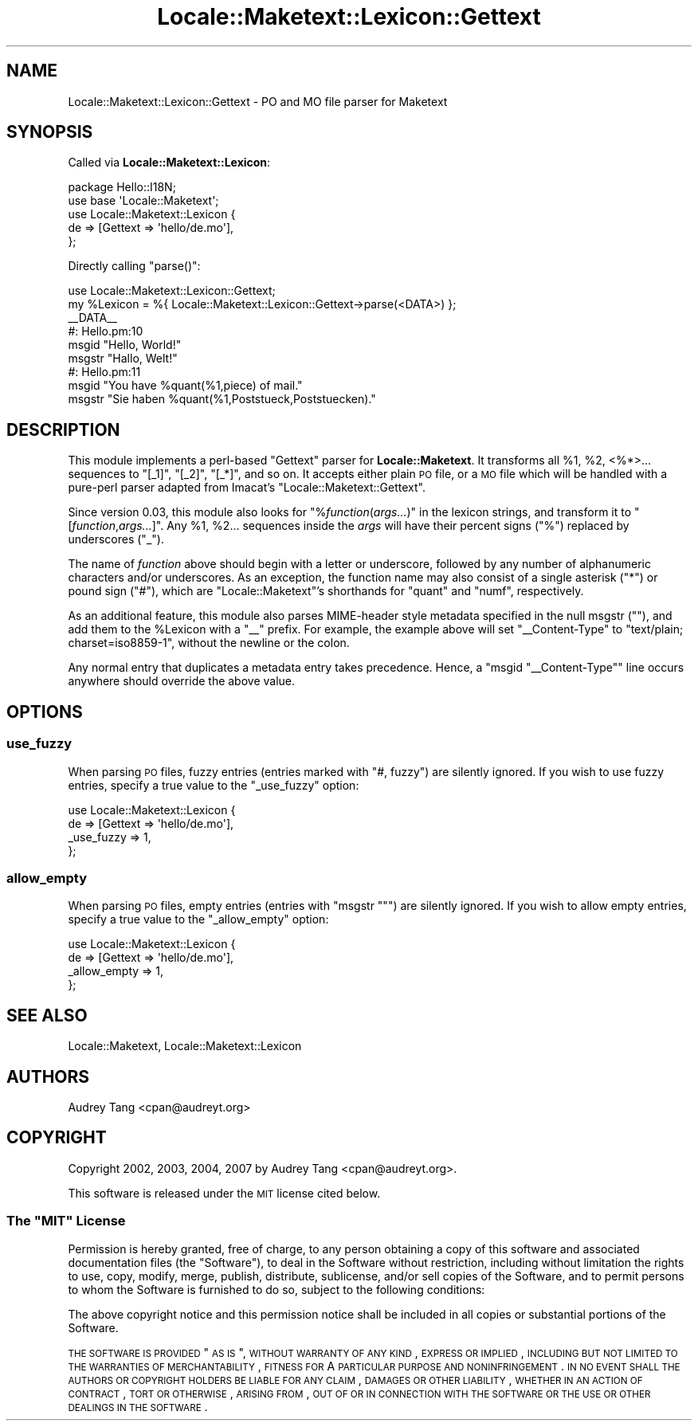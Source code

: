 .\" Automatically generated by Pod::Man 2.23 (Pod::Simple 3.14)
.\"
.\" Standard preamble:
.\" ========================================================================
.de Sp \" Vertical space (when we can't use .PP)
.if t .sp .5v
.if n .sp
..
.de Vb \" Begin verbatim text
.ft CW
.nf
.ne \\$1
..
.de Ve \" End verbatim text
.ft R
.fi
..
.\" Set up some character translations and predefined strings.  \*(-- will
.\" give an unbreakable dash, \*(PI will give pi, \*(L" will give a left
.\" double quote, and \*(R" will give a right double quote.  \*(C+ will
.\" give a nicer C++.  Capital omega is used to do unbreakable dashes and
.\" therefore won't be available.  \*(C` and \*(C' expand to `' in nroff,
.\" nothing in troff, for use with C<>.
.tr \(*W-
.ds C+ C\v'-.1v'\h'-1p'\s-2+\h'-1p'+\s0\v'.1v'\h'-1p'
.ie n \{\
.    ds -- \(*W-
.    ds PI pi
.    if (\n(.H=4u)&(1m=24u) .ds -- \(*W\h'-12u'\(*W\h'-12u'-\" diablo 10 pitch
.    if (\n(.H=4u)&(1m=20u) .ds -- \(*W\h'-12u'\(*W\h'-8u'-\"  diablo 12 pitch
.    ds L" ""
.    ds R" ""
.    ds C` ""
.    ds C' ""
'br\}
.el\{\
.    ds -- \|\(em\|
.    ds PI \(*p
.    ds L" ``
.    ds R" ''
'br\}
.\"
.\" Escape single quotes in literal strings from groff's Unicode transform.
.ie \n(.g .ds Aq \(aq
.el       .ds Aq '
.\"
.\" If the F register is turned on, we'll generate index entries on stderr for
.\" titles (.TH), headers (.SH), subsections (.SS), items (.Ip), and index
.\" entries marked with X<> in POD.  Of course, you'll have to process the
.\" output yourself in some meaningful fashion.
.ie \nF \{\
.    de IX
.    tm Index:\\$1\t\\n%\t"\\$2"
..
.    nr % 0
.    rr F
.\}
.el \{\
.    de IX
..
.\}
.\"
.\" Accent mark definitions (@(#)ms.acc 1.5 88/02/08 SMI; from UCB 4.2).
.\" Fear.  Run.  Save yourself.  No user-serviceable parts.
.    \" fudge factors for nroff and troff
.if n \{\
.    ds #H 0
.    ds #V .8m
.    ds #F .3m
.    ds #[ \f1
.    ds #] \fP
.\}
.if t \{\
.    ds #H ((1u-(\\\\n(.fu%2u))*.13m)
.    ds #V .6m
.    ds #F 0
.    ds #[ \&
.    ds #] \&
.\}
.    \" simple accents for nroff and troff
.if n \{\
.    ds ' \&
.    ds ` \&
.    ds ^ \&
.    ds , \&
.    ds ~ ~
.    ds /
.\}
.if t \{\
.    ds ' \\k:\h'-(\\n(.wu*8/10-\*(#H)'\'\h"|\\n:u"
.    ds ` \\k:\h'-(\\n(.wu*8/10-\*(#H)'\`\h'|\\n:u'
.    ds ^ \\k:\h'-(\\n(.wu*10/11-\*(#H)'^\h'|\\n:u'
.    ds , \\k:\h'-(\\n(.wu*8/10)',\h'|\\n:u'
.    ds ~ \\k:\h'-(\\n(.wu-\*(#H-.1m)'~\h'|\\n:u'
.    ds / \\k:\h'-(\\n(.wu*8/10-\*(#H)'\z\(sl\h'|\\n:u'
.\}
.    \" troff and (daisy-wheel) nroff accents
.ds : \\k:\h'-(\\n(.wu*8/10-\*(#H+.1m+\*(#F)'\v'-\*(#V'\z.\h'.2m+\*(#F'.\h'|\\n:u'\v'\*(#V'
.ds 8 \h'\*(#H'\(*b\h'-\*(#H'
.ds o \\k:\h'-(\\n(.wu+\w'\(de'u-\*(#H)/2u'\v'-.3n'\*(#[\z\(de\v'.3n'\h'|\\n:u'\*(#]
.ds d- \h'\*(#H'\(pd\h'-\w'~'u'\v'-.25m'\f2\(hy\fP\v'.25m'\h'-\*(#H'
.ds D- D\\k:\h'-\w'D'u'\v'-.11m'\z\(hy\v'.11m'\h'|\\n:u'
.ds th \*(#[\v'.3m'\s+1I\s-1\v'-.3m'\h'-(\w'I'u*2/3)'\s-1o\s+1\*(#]
.ds Th \*(#[\s+2I\s-2\h'-\w'I'u*3/5'\v'-.3m'o\v'.3m'\*(#]
.ds ae a\h'-(\w'a'u*4/10)'e
.ds Ae A\h'-(\w'A'u*4/10)'E
.    \" corrections for vroff
.if v .ds ~ \\k:\h'-(\\n(.wu*9/10-\*(#H)'\s-2\u~\d\s+2\h'|\\n:u'
.if v .ds ^ \\k:\h'-(\\n(.wu*10/11-\*(#H)'\v'-.4m'^\v'.4m'\h'|\\n:u'
.    \" for low resolution devices (crt and lpr)
.if \n(.H>23 .if \n(.V>19 \
\{\
.    ds : e
.    ds 8 ss
.    ds o a
.    ds d- d\h'-1'\(ga
.    ds D- D\h'-1'\(hy
.    ds th \o'bp'
.    ds Th \o'LP'
.    ds ae ae
.    ds Ae AE
.\}
.rm #[ #] #H #V #F C
.\" ========================================================================
.\"
.IX Title "Locale::Maketext::Lexicon::Gettext 3"
.TH Locale::Maketext::Lexicon::Gettext 3 "2010-08-29" "perl v5.12.4" "User Contributed Perl Documentation"
.\" For nroff, turn off justification.  Always turn off hyphenation; it makes
.\" way too many mistakes in technical documents.
.if n .ad l
.nh
.SH "NAME"
Locale::Maketext::Lexicon::Gettext \- PO and MO file parser for Maketext
.SH "SYNOPSIS"
.IX Header "SYNOPSIS"
Called via \fBLocale::Maketext::Lexicon\fR:
.PP
.Vb 5
\&    package Hello::I18N;
\&    use base \*(AqLocale::Maketext\*(Aq;
\&    use Locale::Maketext::Lexicon {
\&        de => [Gettext => \*(Aqhello/de.mo\*(Aq],
\&    };
.Ve
.PP
Directly calling \f(CW\*(C`parse()\*(C'\fR:
.PP
.Vb 6
\&    use Locale::Maketext::Lexicon::Gettext;
\&    my %Lexicon = %{ Locale::Maketext::Lexicon::Gettext\->parse(<DATA>) };
\&    _\|_DATA_\|_
\&    #: Hello.pm:10
\&    msgid "Hello, World!"
\&    msgstr "Hallo, Welt!"
\&
\&    #: Hello.pm:11
\&    msgid "You have %quant(%1,piece) of mail."
\&    msgstr "Sie haben %quant(%1,Poststueck,Poststuecken)."
.Ve
.SH "DESCRIPTION"
.IX Header "DESCRIPTION"
This module implements a perl-based \f(CW\*(C`Gettext\*(C'\fR parser for
\&\fBLocale::Maketext\fR. It transforms all \f(CW%1\fR, \f(CW%2\fR, <%*>... sequences
to \f(CW\*(C`[_1]\*(C'\fR, \f(CW\*(C`[_2]\*(C'\fR, \f(CW\*(C`[_*]\*(C'\fR, and so on.  It accepts either plain \s-1PO\s0
file, or a \s-1MO\s0 file which will be handled with a pure-perl parser
adapted from Imacat's \f(CW\*(C`Locale::Maketext::Gettext\*(C'\fR.
.PP
Since version 0.03, this module also looks for \f(CW\*(C`%\f(CIfunction\f(CW(\f(CIargs...\f(CW)\*(C'\fR
in the lexicon strings, and transform it to \f(CW\*(C`[\f(CIfunction\f(CW,\f(CIargs...\f(CW]\*(C'\fR.
Any \f(CW%1\fR, \f(CW%2\fR... sequences inside the \fIargs\fR will have their percent
signs (\f(CW\*(C`%\*(C'\fR) replaced by underscores (\f(CW\*(C`_\*(C'\fR).
.PP
The name of \fIfunction\fR above should begin with a letter or underscore,
followed by any number of alphanumeric characters and/or underscores.
As an exception, the function name may also consist of a single asterisk
(\f(CW\*(C`*\*(C'\fR) or pound sign (\f(CW\*(C`#\*(C'\fR), which are \f(CW\*(C`Locale::Maketext\*(C'\fR's shorthands
for \f(CW\*(C`quant\*(C'\fR and \f(CW\*(C`numf\*(C'\fR, respectively.
.PP
As an additional feature, this module also parses MIME-header style
metadata specified in the null msgstr (\f(CW""\fR), and add them to the
\&\f(CW%Lexicon\fR with a \f(CW\*(C`_\|_\*(C'\fR prefix.  For example, the example above will
set \f(CW\*(C`_\|_Content\-Type\*(C'\fR to \f(CW\*(C`text/plain; charset=iso8859\-1\*(C'\fR, without
the newline or the colon.
.PP
Any normal entry that duplicates a metadata entry takes precedence.
Hence, a \f(CW\*(C`msgid "_\|_Content\-Type"\*(C'\fR line occurs anywhere should override
the above value.
.SH "OPTIONS"
.IX Header "OPTIONS"
.SS "use_fuzzy"
.IX Subsection "use_fuzzy"
When parsing \s-1PO\s0 files, fuzzy entries (entries marked with \f(CW\*(C`#, fuzzy\*(C'\fR)
are silently ignored.  If you wish to use fuzzy entries, specify a true
value to the \f(CW\*(C`_use_fuzzy\*(C'\fR option:
.PP
.Vb 4
\&    use Locale::Maketext::Lexicon {
\&        de => [Gettext => \*(Aqhello/de.mo\*(Aq],
\&        _use_fuzzy => 1,
\&    };
.Ve
.SS "allow_empty"
.IX Subsection "allow_empty"
When parsing \s-1PO\s0 files, empty entries (entries with \f(CW\*(C`msgstr ""\*(C'\fR) are
silently ignored.  If you wish to allow empty entries, specify a true
value to the \f(CW\*(C`_allow_empty\*(C'\fR option:
.PP
.Vb 4
\&    use Locale::Maketext::Lexicon {
\&        de => [Gettext => \*(Aqhello/de.mo\*(Aq],
\&        _allow_empty => 1,
\&    };
.Ve
.SH "SEE ALSO"
.IX Header "SEE ALSO"
Locale::Maketext, Locale::Maketext::Lexicon
.SH "AUTHORS"
.IX Header "AUTHORS"
Audrey Tang <cpan@audreyt.org>
.SH "COPYRIGHT"
.IX Header "COPYRIGHT"
Copyright 2002, 2003, 2004, 2007 by Audrey Tang <cpan@audreyt.org>.
.PP
This software is released under the \s-1MIT\s0 license cited below.
.ie n .SS "The ""\s-1MIT\s0"" License"
.el .SS "The ``\s-1MIT\s0'' License"
.IX Subsection "The MIT License"
Permission is hereby granted, free of charge, to any person obtaining a copy
of this software and associated documentation files (the \*(L"Software\*(R"), to deal
in the Software without restriction, including without limitation the rights
to use, copy, modify, merge, publish, distribute, sublicense, and/or sell
copies of the Software, and to permit persons to whom the Software is
furnished to do so, subject to the following conditions:
.PP
The above copyright notice and this permission notice shall be included in
all copies or substantial portions of the Software.
.PP
\&\s-1THE\s0 \s-1SOFTWARE\s0 \s-1IS\s0 \s-1PROVIDED\s0 \*(L"\s-1AS\s0 \s-1IS\s0\*(R", \s-1WITHOUT\s0 \s-1WARRANTY\s0 \s-1OF\s0 \s-1ANY\s0 \s-1KIND\s0, \s-1EXPRESS\s0
\&\s-1OR\s0 \s-1IMPLIED\s0, \s-1INCLUDING\s0 \s-1BUT\s0 \s-1NOT\s0 \s-1LIMITED\s0 \s-1TO\s0 \s-1THE\s0 \s-1WARRANTIES\s0 \s-1OF\s0 \s-1MERCHANTABILITY\s0,
\&\s-1FITNESS\s0 \s-1FOR\s0 A \s-1PARTICULAR\s0 \s-1PURPOSE\s0 \s-1AND\s0 \s-1NONINFRINGEMENT\s0. \s-1IN\s0 \s-1NO\s0 \s-1EVENT\s0 \s-1SHALL\s0
\&\s-1THE\s0 \s-1AUTHORS\s0 \s-1OR\s0 \s-1COPYRIGHT\s0 \s-1HOLDERS\s0 \s-1BE\s0 \s-1LIABLE\s0 \s-1FOR\s0 \s-1ANY\s0 \s-1CLAIM\s0, \s-1DAMAGES\s0 \s-1OR\s0 \s-1OTHER\s0
\&\s-1LIABILITY\s0, \s-1WHETHER\s0 \s-1IN\s0 \s-1AN\s0 \s-1ACTION\s0 \s-1OF\s0 \s-1CONTRACT\s0, \s-1TORT\s0 \s-1OR\s0 \s-1OTHERWISE\s0, \s-1ARISING\s0
\&\s-1FROM\s0, \s-1OUT\s0 \s-1OF\s0 \s-1OR\s0 \s-1IN\s0 \s-1CONNECTION\s0 \s-1WITH\s0 \s-1THE\s0 \s-1SOFTWARE\s0 \s-1OR\s0 \s-1THE\s0 \s-1USE\s0 \s-1OR\s0 \s-1OTHER\s0
\&\s-1DEALINGS\s0 \s-1IN\s0 \s-1THE\s0 \s-1SOFTWARE\s0.
